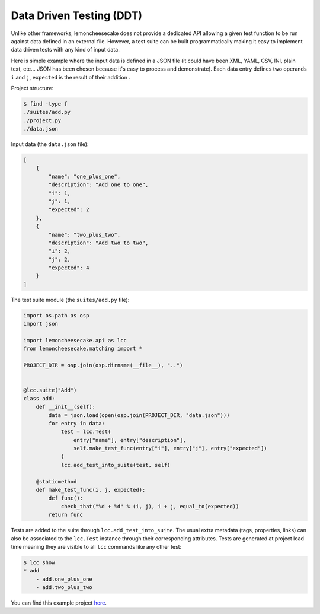 .. _ddt:

Data Driven Testing (DDT)
=========================

Unlike other frameworks, lemoncheesecake does not provide a dedicated API allowing a given test function to be run
against data defined in an external file. However, a test suite can be built programmatically making it easy to implement
data driven tests with any kind of input data.

Here is simple example where the input data is defined in a JSON file (it could have been XML, YAML, CSV, INI, plain text, etc...
JSON has been chosen because it's easy to process and demonstrate).
Each data entry defines two operands ``i`` and ``j``, ``expected`` is the result of their addition .

Project structure:

.. code-block:: none

    $ find -type f
    ./suites/add.py
    ./project.py
    ./data.json


Input data (the ``data.json`` file):

.. code-block:: json

    [
        {
            "name": "one_plus_one",
            "description": "Add one to one",
            "i": 1,
            "j": 1,
            "expected": 2
        },
        {
            "name": "two_plus_two",
            "description": "Add two to two",
            "i": 2,
            "j": 2,
            "expected": 4
        }
    ]

The test suite module (the ``suites/add.py`` file):

.. code-block:: python

    import os.path as osp
    import json

    import lemoncheesecake.api as lcc
    from lemoncheesecake.matching import *

    PROJECT_DIR = osp.join(osp.dirname(__file__), "..")


    @lcc.suite("Add")
    class add:
        def __init__(self):
            data = json.load(open(osp.join(PROJECT_DIR, "data.json")))
            for entry in data:
                test = lcc.Test(
                    entry["name"], entry["description"],
                    self.make_test_func(entry["i"], entry["j"], entry["expected"])
                )
                lcc.add_test_into_suite(test, self)

        @staticmethod
        def make_test_func(i, j, expected):
            def func():
                check_that("%d + %d" % (i, j), i + j, equal_to(expected))
            return func


Tests are added to the suite through ``lcc.add_test_into_suite``. The usual extra metadata (tags, properties, links)
can also be associated to the ``lcc.Test`` instance through their corresponding attributes.
Tests are generated at project load time meaning they are visible to all ``lcc`` commands like any other test:

.. code-block:: none

    $ lcc show
    * add
        - add.one_plus_one
        - add.two_plus_two


You can find this example project
`here <https://github.com/lemoncheesecake/lemoncheesecake/tree/master/examples/example7>`_.
